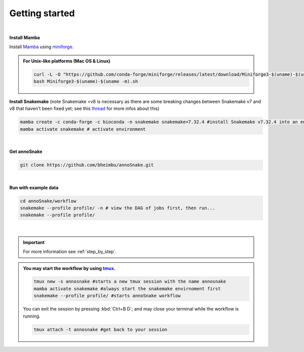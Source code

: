 .. _getting_started:
Getting started
=================
|
**Install Mamba**

Install `Mamba <https://mamba.readthedocs.io/en/latest/user_guide/mamba.html>`_ using `miniforge <https://mamba.readthedocs.io/en/latest/installation/mamba-installation.html>`_.

.. admonition:: For Unix-like platforms (Mac OS & Linux)
  
  .. code::
    
    curl -L -O "https://github.com/conda-forge/miniforge/releases/latest/download/Miniforge3-$(uname)-$(uname -m).sh"
    bash Miniforge3-$(uname)-$(uname -m).sh

**Install Snakemake** (note Snakemake <v8 is necessary as there are some breaking changes between Snakemake v7 and v8 that haven't been fixed yet; see this `thread <https://github.com/jdblischak/smk-simple-slurm/issues/21?notification_referrer_id=NT_kwDOAX35o7M4ODQ4OTE0MTA2OjI1MDMzMTIz>`_ for more infos about this)

.. code::

  mamba create -c conda-forge -c bioconda -n snakemake snakemake=7.32.4 #install Snakemake v7.32.4 into an environment called snakemake
  mamba activate snakemake # activate environment

|
**Get annoSnake**


.. code::

  git clone https://github.com/bheimbu/annoSnake.git

|
**Run with example data**

.. code::

  cd annoSnake/workflow
  snakemake --profile profile/ -n # view the DAG of jobs first, then run...
  snakemake --profile profile/

|

.. important::
  For more information see :ref:`step_by_step`.

.. admonition:: You may start the workflow by using `tmux <https://github.com/tmux/tmux/wiki>`_.
  
   .. code::

    tmux new -s annosnake #starts a new tmux session with the name annosnake
    mamba activate snakemake #always start the snakemake envirnoment first
    snakemake --profile profile/ #starts annoSnake workflow

   You can exit the session by pressing :kbd:`Ctrl+B D`; and may close your terminal while the workflow is running.
  
   .. code::

    tmux attach -t annosnake #get back to your session

